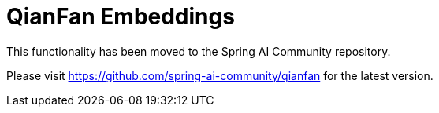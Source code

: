 = QianFan Embeddings

This functionality has been moved to the Spring AI Community repository.

Please visit https://github.com/spring-ai-community/qianfan for the latest version.
